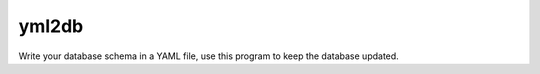 yml2db
======

Write your database schema in a YAML file, use this program to keep the database updated.
